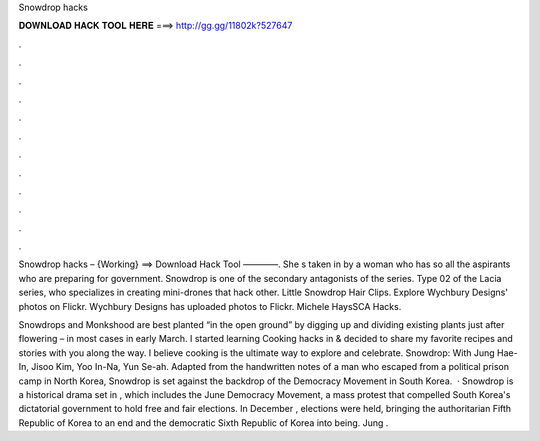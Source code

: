 Snowdrop hacks



𝐃𝐎𝐖𝐍𝐋𝐎𝐀𝐃 𝐇𝐀𝐂𝐊 𝐓𝐎𝐎𝐋 𝐇𝐄𝐑𝐄 ===> http://gg.gg/11802k?527647



.



.



.



.



.



.



.



.



.



.



.



.

Snowdrop hacks – {Working} ==> Download Hack Tool ————. She s taken in by a woman who has so all the aspirants who are preparing for government. Snowdrop is one of the secondary antagonists of the series. Type 02 of the Lacia series, who specializes in creating mini-drones that hack other. Little Snowdrop Hair Clips. Explore Wychbury Designs' photos on Flickr. Wychbury Designs has uploaded photos to Flickr. Michele HaysSCA Hacks.

Snowdrops and Monkshood are best planted “in the open ground” by digging up and dividing existing plants just after flowering – in most cases in early March. I started learning Cooking hacks in & decided to share my favorite recipes and stories with you along the way. I believe cooking is the ultimate way to explore and celebrate. Snowdrop: With Jung Hae-In, Jisoo Kim, Yoo In-Na, Yun Se-ah. Adapted from the handwritten notes of a man who escaped from a political prison camp in North Korea, Snowdrop is set against the backdrop of the Democracy Movement in South Korea.  · Snowdrop is a historical drama set in , which includes the June Democracy Movement, a mass protest that compelled South Korea's dictatorial government to hold free and fair elections. In December , elections were held, bringing the authoritarian Fifth Republic of Korea to an end and the democratic Sixth Republic of Korea into being. Jung .
